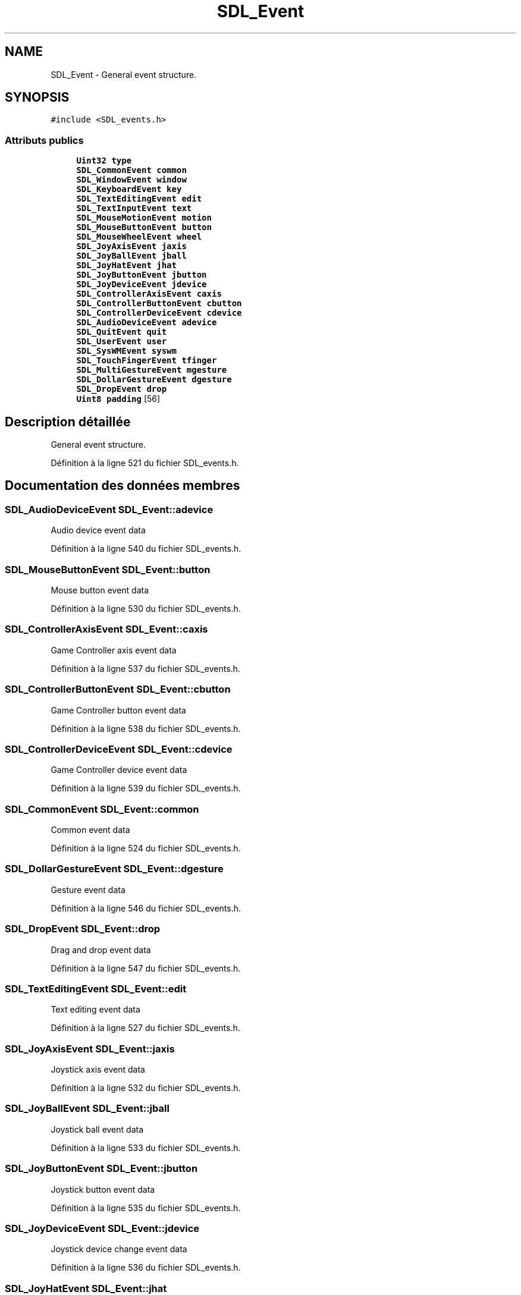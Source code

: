 .TH "SDL_Event" 3 "Jeudi 31 Mars 2016" "Version 1" "Arcade" \" -*- nroff -*-
.ad l
.nh
.SH NAME
SDL_Event \- General event structure\&.  

.SH SYNOPSIS
.br
.PP
.PP
\fC#include <SDL_events\&.h>\fP
.SS "Attributs publics"

.in +1c
.ti -1c
.RI "\fBUint32\fP \fBtype\fP"
.br
.ti -1c
.RI "\fBSDL_CommonEvent\fP \fBcommon\fP"
.br
.ti -1c
.RI "\fBSDL_WindowEvent\fP \fBwindow\fP"
.br
.ti -1c
.RI "\fBSDL_KeyboardEvent\fP \fBkey\fP"
.br
.ti -1c
.RI "\fBSDL_TextEditingEvent\fP \fBedit\fP"
.br
.ti -1c
.RI "\fBSDL_TextInputEvent\fP \fBtext\fP"
.br
.ti -1c
.RI "\fBSDL_MouseMotionEvent\fP \fBmotion\fP"
.br
.ti -1c
.RI "\fBSDL_MouseButtonEvent\fP \fBbutton\fP"
.br
.ti -1c
.RI "\fBSDL_MouseWheelEvent\fP \fBwheel\fP"
.br
.ti -1c
.RI "\fBSDL_JoyAxisEvent\fP \fBjaxis\fP"
.br
.ti -1c
.RI "\fBSDL_JoyBallEvent\fP \fBjball\fP"
.br
.ti -1c
.RI "\fBSDL_JoyHatEvent\fP \fBjhat\fP"
.br
.ti -1c
.RI "\fBSDL_JoyButtonEvent\fP \fBjbutton\fP"
.br
.ti -1c
.RI "\fBSDL_JoyDeviceEvent\fP \fBjdevice\fP"
.br
.ti -1c
.RI "\fBSDL_ControllerAxisEvent\fP \fBcaxis\fP"
.br
.ti -1c
.RI "\fBSDL_ControllerButtonEvent\fP \fBcbutton\fP"
.br
.ti -1c
.RI "\fBSDL_ControllerDeviceEvent\fP \fBcdevice\fP"
.br
.ti -1c
.RI "\fBSDL_AudioDeviceEvent\fP \fBadevice\fP"
.br
.ti -1c
.RI "\fBSDL_QuitEvent\fP \fBquit\fP"
.br
.ti -1c
.RI "\fBSDL_UserEvent\fP \fBuser\fP"
.br
.ti -1c
.RI "\fBSDL_SysWMEvent\fP \fBsyswm\fP"
.br
.ti -1c
.RI "\fBSDL_TouchFingerEvent\fP \fBtfinger\fP"
.br
.ti -1c
.RI "\fBSDL_MultiGestureEvent\fP \fBmgesture\fP"
.br
.ti -1c
.RI "\fBSDL_DollarGestureEvent\fP \fBdgesture\fP"
.br
.ti -1c
.RI "\fBSDL_DropEvent\fP \fBdrop\fP"
.br
.ti -1c
.RI "\fBUint8\fP \fBpadding\fP [56]"
.br
.in -1c
.SH "Description détaillée"
.PP 
General event structure\&. 
.PP
Définition à la ligne 521 du fichier SDL_events\&.h\&.
.SH "Documentation des données membres"
.PP 
.SS "\fBSDL_AudioDeviceEvent\fP SDL_Event::adevice"
Audio device event data 
.PP
Définition à la ligne 540 du fichier SDL_events\&.h\&.
.SS "\fBSDL_MouseButtonEvent\fP SDL_Event::button"
Mouse button event data 
.PP
Définition à la ligne 530 du fichier SDL_events\&.h\&.
.SS "\fBSDL_ControllerAxisEvent\fP SDL_Event::caxis"
Game Controller axis event data 
.PP
Définition à la ligne 537 du fichier SDL_events\&.h\&.
.SS "\fBSDL_ControllerButtonEvent\fP SDL_Event::cbutton"
Game Controller button event data 
.PP
Définition à la ligne 538 du fichier SDL_events\&.h\&.
.SS "\fBSDL_ControllerDeviceEvent\fP SDL_Event::cdevice"
Game Controller device event data 
.PP
Définition à la ligne 539 du fichier SDL_events\&.h\&.
.SS "\fBSDL_CommonEvent\fP SDL_Event::common"
Common event data 
.PP
Définition à la ligne 524 du fichier SDL_events\&.h\&.
.SS "\fBSDL_DollarGestureEvent\fP SDL_Event::dgesture"
Gesture event data 
.PP
Définition à la ligne 546 du fichier SDL_events\&.h\&.
.SS "\fBSDL_DropEvent\fP SDL_Event::drop"
Drag and drop event data 
.PP
Définition à la ligne 547 du fichier SDL_events\&.h\&.
.SS "\fBSDL_TextEditingEvent\fP SDL_Event::edit"
Text editing event data 
.PP
Définition à la ligne 527 du fichier SDL_events\&.h\&.
.SS "\fBSDL_JoyAxisEvent\fP SDL_Event::jaxis"
Joystick axis event data 
.PP
Définition à la ligne 532 du fichier SDL_events\&.h\&.
.SS "\fBSDL_JoyBallEvent\fP SDL_Event::jball"
Joystick ball event data 
.PP
Définition à la ligne 533 du fichier SDL_events\&.h\&.
.SS "\fBSDL_JoyButtonEvent\fP SDL_Event::jbutton"
Joystick button event data 
.PP
Définition à la ligne 535 du fichier SDL_events\&.h\&.
.SS "\fBSDL_JoyDeviceEvent\fP SDL_Event::jdevice"
Joystick device change event data 
.PP
Définition à la ligne 536 du fichier SDL_events\&.h\&.
.SS "\fBSDL_JoyHatEvent\fP SDL_Event::jhat"
Joystick hat event data 
.PP
Définition à la ligne 534 du fichier SDL_events\&.h\&.
.SS "\fBSDL_KeyboardEvent\fP SDL_Event::key"
Keyboard event data 
.PP
Définition à la ligne 526 du fichier SDL_events\&.h\&.
.SS "\fBSDL_MultiGestureEvent\fP SDL_Event::mgesture"
Gesture event data 
.PP
Définition à la ligne 545 du fichier SDL_events\&.h\&.
.SS "\fBSDL_MouseMotionEvent\fP SDL_Event::motion"
Mouse motion event data 
.PP
Définition à la ligne 529 du fichier SDL_events\&.h\&.
.SS "\fBUint8\fP SDL_Event::padding[56]"

.PP
Définition à la ligne 556 du fichier SDL_events\&.h\&.
.SS "\fBSDL_QuitEvent\fP SDL_Event::quit"
Quit request event data 
.PP
Définition à la ligne 541 du fichier SDL_events\&.h\&.
.SS "\fBSDL_SysWMEvent\fP SDL_Event::syswm"
System dependent window event data 
.PP
Définition à la ligne 543 du fichier SDL_events\&.h\&.
.SS "\fBSDL_TextInputEvent\fP SDL_Event::text"
Text input event data 
.PP
Définition à la ligne 528 du fichier SDL_events\&.h\&.
.SS "\fBSDL_TouchFingerEvent\fP SDL_Event::tfinger"
Touch finger event data 
.PP
Définition à la ligne 544 du fichier SDL_events\&.h\&.
.SS "\fBUint32\fP SDL_Event::type"
Event type, shared with all events 
.PP
Définition à la ligne 523 du fichier SDL_events\&.h\&.
.SS "\fBSDL_UserEvent\fP SDL_Event::user"
Custom event data 
.PP
Définition à la ligne 542 du fichier SDL_events\&.h\&.
.SS "\fBSDL_MouseWheelEvent\fP SDL_Event::wheel"
Mouse wheel event data 
.PP
Définition à la ligne 531 du fichier SDL_events\&.h\&.
.SS "\fBSDL_WindowEvent\fP SDL_Event::window"
Window event data 
.PP
Définition à la ligne 525 du fichier SDL_events\&.h\&.

.SH "Auteur"
.PP 
Généré automatiquement par Doxygen pour Arcade à partir du code source\&.
